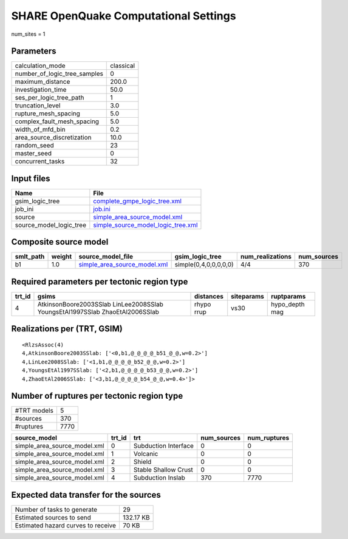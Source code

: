 SHARE OpenQuake Computational Settings
======================================

num_sites = 1

Parameters
----------
============================ =========
calculation_mode             classical
number_of_logic_tree_samples 0        
maximum_distance             200.0    
investigation_time           50.0     
ses_per_logic_tree_path      1        
truncation_level             3.0      
rupture_mesh_spacing         5.0      
complex_fault_mesh_spacing   5.0      
width_of_mfd_bin             0.2      
area_source_discretization   10.0     
random_seed                  23       
master_seed                  0        
concurrent_tasks             32       
============================ =========

Input files
-----------
======================= ==========================================================================
Name                    File                                                                      
======================= ==========================================================================
gsim_logic_tree         `complete_gmpe_logic_tree.xml <complete_gmpe_logic_tree.xml>`_            
job_ini                 `job.ini <job.ini>`_                                                      
source                  `simple_area_source_model.xml <simple_area_source_model.xml>`_            
source_model_logic_tree `simple_source_model_logic_tree.xml <simple_source_model_logic_tree.xml>`_
======================= ==========================================================================

Composite source model
----------------------
========= ====== ============================================================== ===================== ================ ===========
smlt_path weight source_model_file                                              gsim_logic_tree       num_realizations num_sources
========= ====== ============================================================== ===================== ================ ===========
b1        1.0    `simple_area_source_model.xml <simple_area_source_model.xml>`_ simple(0,4,0,0,0,0,0) 4/4              370        
========= ====== ============================================================== ===================== ================ ===========

Required parameters per tectonic region type
--------------------------------------------
====== ============================================================================ ========== ========== ==============
trt_id gsims                                                                        distances  siteparams ruptparams    
====== ============================================================================ ========== ========== ==============
4      AtkinsonBoore2003SSlab LinLee2008SSlab YoungsEtAl1997SSlab ZhaoEtAl2006SSlab rhypo rrup vs30       hypo_depth mag
====== ============================================================================ ========== ========== ==============

Realizations per (TRT, GSIM)
----------------------------

::

  <RlzsAssoc(4)
  4,AtkinsonBoore2003SSlab: ['<0,b1,@_@_@_@_b51_@_@,w=0.2>']
  4,LinLee2008SSlab: ['<1,b1,@_@_@_@_b52_@_@,w=0.2>']
  4,YoungsEtAl1997SSlab: ['<2,b1,@_@_@_@_b53_@_@,w=0.2>']
  4,ZhaoEtAl2006SSlab: ['<3,b1,@_@_@_@_b54_@_@,w=0.4>']>

Number of ruptures per tectonic region type
-------------------------------------------
=========== ====
#TRT models 5   
#sources    370 
#ruptures   7770
=========== ====

============================ ====== ==================== =========== ============
source_model                 trt_id trt                  num_sources num_ruptures
============================ ====== ==================== =========== ============
simple_area_source_model.xml 0      Subduction Interface 0           0           
simple_area_source_model.xml 1      Volcanic             0           0           
simple_area_source_model.xml 2      Shield               0           0           
simple_area_source_model.xml 3      Stable Shallow Crust 0           0           
simple_area_source_model.xml 4      Subduction Inslab    370         7770        
============================ ====== ==================== =========== ============

Expected data transfer for the sources
--------------------------------------
================================== =========
Number of tasks to generate        29       
Estimated sources to send          132.17 KB
Estimated hazard curves to receive 70 KB    
================================== =========